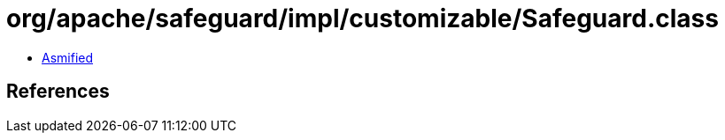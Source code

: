 = org/apache/safeguard/impl/customizable/Safeguard.class

 - link:Safeguard-asmified.java[Asmified]

== References

